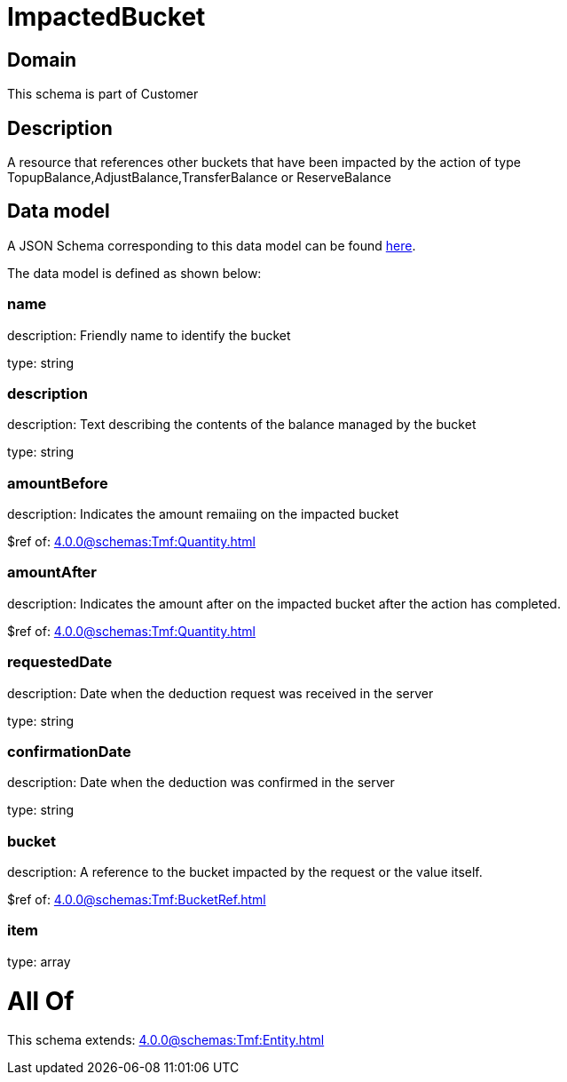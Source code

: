 = ImpactedBucket

[#domain]
== Domain

This schema is part of Customer

[#description]
== Description

A resource that references other buckets that have been impacted by the action of type TopupBalance,AdjustBalance,TransferBalance or ReserveBalance


[#data_model]
== Data model

A JSON Schema corresponding to this data model can be found https://tmforum.org[here].

The data model is defined as shown below:


=== name
description: Friendly name to identify the bucket

type: string


=== description
description: Text describing the contents of the balance managed by the bucket

type: string


=== amountBefore
description: Indicates the amount remaiing on the impacted bucket

$ref of: xref:4.0.0@schemas:Tmf:Quantity.adoc[]


=== amountAfter
description: Indicates the amount after on the impacted bucket after the action has completed.

$ref of: xref:4.0.0@schemas:Tmf:Quantity.adoc[]


=== requestedDate
description: Date when the deduction request was received in the server

type: string


=== confirmationDate
description: Date when the deduction was confirmed in the server

type: string


=== bucket
description: A reference to the bucket impacted by the request or the value itself.

$ref of: xref:4.0.0@schemas:Tmf:BucketRef.adoc[]


=== item
type: array


= All Of 
This schema extends: xref:4.0.0@schemas:Tmf:Entity.adoc[]
